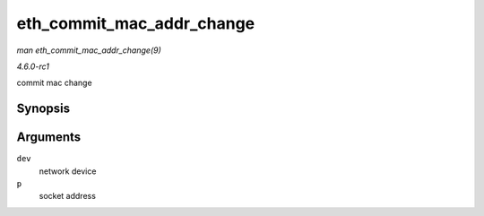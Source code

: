 
.. _API-eth-commit-mac-addr-change:

==========================
eth_commit_mac_addr_change
==========================

*man eth_commit_mac_addr_change(9)*

*4.6.0-rc1*

commit mac change


Synopsis
========

.. c:function:: void eth_commit_mac_addr_change( struct net_device * dev, void * p )

Arguments
=========

``dev``
    network device

``p``
    socket address
